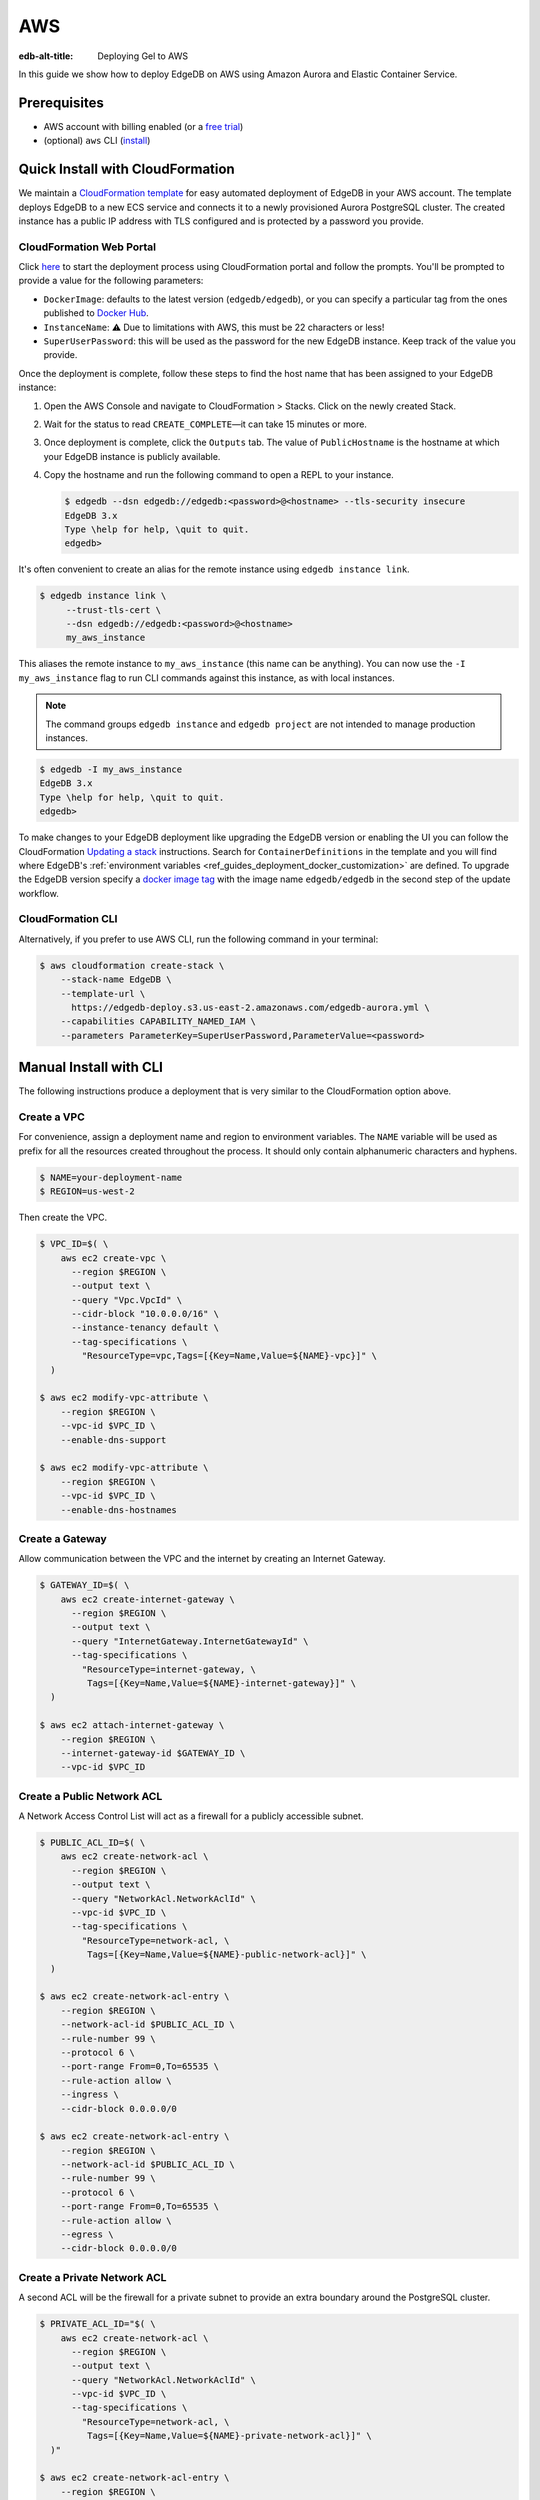 .. _ref_guide_deployment_aws_aurora_ecs:

===
AWS
===

:edb-alt-title:  Deploying Gel to AWS

In this guide we show how to deploy EdgeDB on AWS using Amazon Aurora and
Elastic Container Service.

Prerequisites
=============

* AWS account with billing enabled (or a `free trial <aws-trial_>`_)
* (optional) ``aws`` CLI (`install <awscli-install_>`_)

.. _aws-trial: https://aws.amazon.com/free
.. _awscli-install:
   https://docs.aws.amazon.com
   /cli/latest/userguide/getting-started-install.html

Quick Install with CloudFormation
=================================

We maintain a `CloudFormation template <cf-template_>`_ for easy automated
deployment of EdgeDB in your AWS account.  The template deploys EdgeDB
to a new ECS service and connects it to a newly provisioned Aurora PostgreSQL
cluster. The created instance has a public IP address with TLS configured and
is protected by a password you provide.

CloudFormation Web Portal
-------------------------

Click `here <cf-deploy_>`_ to start the deployment process using CloudFormation
portal and follow the prompts. You'll be prompted to provide a value for the
following parameters:

- ``DockerImage``: defaults to the latest version (``edgedb/edgedb``), or you
  can specify a particular tag from the ones published to `Docker Hub
  <https://hub.docker.com/r/edgedb/edgedb/tags>`_.
- ``InstanceName``: ⚠️ Due to limitations with AWS, this must be 22 characters
  or less!
- ``SuperUserPassword``: this will be used as the password for the new EdgeDB
  instance. Keep track of the value you provide.

Once the deployment is complete, follow these steps to find the host name that
has been assigned to your EdgeDB instance:

.. lint-off

1. Open the AWS Console and navigate to CloudFormation > Stacks. Click on the
   newly created Stack.
2. Wait for the status to read ``CREATE_COMPLETE``—it can take 15 minutes or
   more.
3. Once deployment is complete, click the ``Outputs`` tab. The value of
   ``PublicHostname`` is the hostname at which your EdgeDB instance is
   publicly available.
4. Copy the hostname and run the following command to open a REPL to your
   instance.

   .. code-block:: bash

     $ edgedb --dsn edgedb://edgedb:<password>@<hostname> --tls-security insecure
     EdgeDB 3.x
     Type \help for help, \quit to quit.
     edgedb>

.. lint-on

It's often convenient to create an alias for the remote instance using
``edgedb instance link``.

.. code-block:: bash

   $ edgedb instance link \
        --trust-tls-cert \
        --dsn edgedb://edgedb:<password>@<hostname>
        my_aws_instance

This aliases the remote instance to ``my_aws_instance`` (this name can be
anything). You can now use the ``-I my_aws_instance`` flag to run CLI commands
against this instance, as with local instances.

.. note::

   The command groups ``edgedb instance`` and ``edgedb project`` are not
   intended to manage production instances.

.. code-block:: bash

  $ edgedb -I my_aws_instance
  EdgeDB 3.x
  Type \help for help, \quit to quit.
  edgedb>

To make changes to your EdgeDB deployment like upgrading the EdgeDB version or
enabling the UI you can follow the CloudFormation
`Updating a stack <stack-update_>`_ instructions. Search for
``ContainerDefinitions`` in the template and you will find where EdgeDB's
:ref:`environment variables <ref_guides_deployment_docker_customization>` are
defined. To upgrade the EdgeDB version specify a
`docker image tag <docker-tags_>`_ with the image name ``edgedb/edgedb`` in the
second step of the update workflow.

CloudFormation CLI
------------------

Alternatively, if you prefer to use AWS CLI, run the following command in
your terminal:

.. code-block:: bash

    $ aws cloudformation create-stack \
        --stack-name EdgeDB \
        --template-url \
          https://edgedb-deploy.s3.us-east-2.amazonaws.com/edgedb-aurora.yml \
        --capabilities CAPABILITY_NAMED_IAM \
        --parameters ParameterKey=SuperUserPassword,ParameterValue=<password>


.. _cf-template: https://github.com/edgedb/edgedb-deploy/tree/dev/aws-cf
.. _cf-deploy:
   https://console.aws.amazon.com
   /cloudformation/home#/stacks/new?stackName=EdgeDB&templateURL=
   https%3A%2F%2Fedgedb-deploy.s3.us-east-2.amazonaws.com%2Fedgedb-aurora.yml
.. _aws_console:
   https://console.aws.amazon.com
   /ec2/v2/home#NIC:search=ec2-security-group
.. _stack-update:
   https://docs.aws.amazon.com
   /AWSCloudFormation/latest/UserGuide/cfn-whatis-howdoesitwork.html
.. _docker-tags: https://hub.docker.com/r/edgedb/edgedb/tags


Manual Install with CLI
=======================

The following instructions produce a deployment that is very similar to the
CloudFormation option above.

Create a VPC
------------

For convenience, assign a deployment name and region to environment variables.
The ``NAME`` variable will be used as prefix for all the resources created
throughout the process. It should only contain alphanumeric characters and
hyphens.

.. code-block::

    $ NAME=your-deployment-name
    $ REGION=us-west-2

Then create the VPC.

.. code-block:: bash

    $ VPC_ID=$( \
        aws ec2 create-vpc \
          --region $REGION \
          --output text \
          --query "Vpc.VpcId" \
          --cidr-block "10.0.0.0/16" \
          --instance-tenancy default \
          --tag-specifications \
            "ResourceType=vpc,Tags=[{Key=Name,Value=${NAME}-vpc}]" \
      )

    $ aws ec2 modify-vpc-attribute \
        --region $REGION \
        --vpc-id $VPC_ID \
        --enable-dns-support

    $ aws ec2 modify-vpc-attribute \
        --region $REGION \
        --vpc-id $VPC_ID \
        --enable-dns-hostnames

Create a Gateway
----------------

Allow communication between the VPC and the internet by creating an Internet
Gateway.

.. code-block:: bash

    $ GATEWAY_ID=$( \
        aws ec2 create-internet-gateway \
          --region $REGION \
          --output text \
          --query "InternetGateway.InternetGatewayId" \
          --tag-specifications \
            "ResourceType=internet-gateway, \
             Tags=[{Key=Name,Value=${NAME}-internet-gateway}]" \
      )

    $ aws ec2 attach-internet-gateway \
        --region $REGION \
        --internet-gateway-id $GATEWAY_ID \
        --vpc-id $VPC_ID

Create a Public Network ACL
---------------------------

A Network Access Control List will act as a firewall for a publicly accessible
subnet.

.. code-block:: bash

    $ PUBLIC_ACL_ID=$( \
        aws ec2 create-network-acl \
          --region $REGION \
          --output text \
          --query "NetworkAcl.NetworkAclId" \
          --vpc-id $VPC_ID \
          --tag-specifications \
            "ResourceType=network-acl, \
             Tags=[{Key=Name,Value=${NAME}-public-network-acl}]" \
      )

    $ aws ec2 create-network-acl-entry \
        --region $REGION \
        --network-acl-id $PUBLIC_ACL_ID \
        --rule-number 99 \
        --protocol 6 \
        --port-range From=0,To=65535 \
        --rule-action allow \
        --ingress \
        --cidr-block 0.0.0.0/0

    $ aws ec2 create-network-acl-entry \
        --region $REGION \
        --network-acl-id $PUBLIC_ACL_ID \
        --rule-number 99 \
        --protocol 6 \
        --port-range From=0,To=65535 \
        --rule-action allow \
        --egress \
        --cidr-block 0.0.0.0/0

Create a Private Network ACL
----------------------------

A second ACL will be the firewall for a private subnet to provide an extra
boundary around the PostgreSQL cluster.

.. code-block:: bash

    $ PRIVATE_ACL_ID="$( \
        aws ec2 create-network-acl \
          --region $REGION \
          --output text \
          --query "NetworkAcl.NetworkAclId" \
          --vpc-id $VPC_ID \
          --tag-specifications \
            "ResourceType=network-acl, \
             Tags=[{Key=Name,Value=${NAME}-private-network-acl}]" \
      )"

    $ aws ec2 create-network-acl-entry \
        --region $REGION \
        --network-acl-id $PRIVATE_ACL_ID \
        --rule-number 99 \
        --protocol -1 \
        --rule-action allow \
        --ingress \
        --cidr-block 0.0.0.0/0

    $ aws ec2 create-network-acl-entry \
        --region $REGION \
        --network-acl-id $PRIVATE_ACL_ID \
        --rule-number 99 \
        --protocol -1 \
        --rule-action allow \
        --egress \
        --cidr-block 0.0.0.0/0

Create a Public Subnet in Availability Zone "A"
-----------------------------------------------

.. code-block:: bash

    $ AVAILABILITY_ZONE_A="$( \
        aws ec2 describe-availability-zones \
          --region $REGION \
          --output text \
          --query "AvailabilityZones[0].ZoneName" \
      )"

    $ SUBNET_A_PUBLIC_ID=$( \
        aws ec2 create-subnet \
          --region $REGION \
          --output text \
          --query "Subnet.SubnetId" \
          --availability-zone $AVAILABILITY_ZONE_A \
          --cidr-block 10.0.0.0/20 \
          --vpc-id $VPC_ID \
          --tag-specifications \
            "ResourceType=subnet, \
             Tags=[{Key=Name,Value=${NAME}-subnet-a-public}, \
                   {Key=Reach,Value=public}]" \
      )

    $ aws ec2 replace-network-acl-association \
        --region $REGION \
        --network-acl-id $PUBLIC_ACL_ID \
        --association-id $( \
          aws ec2 describe-network-acls \
            --region $REGION \
            --output text \
            --query " \
            NetworkAcls[*].Associations[?SubnetId=='${SUBNET_A_PUBLIC_ID}'][] \
            | [0].NetworkAclAssociationId" \
        )

    $ ROUTE_TABLE_A_PUBLIC_ID=$( \
        aws ec2 create-route-table \
          --region $REGION \
          --output text \
          --query "RouteTable.RouteTableId" \
          --vpc-id $VPC_ID \
          --tag-specifications \
            "ResourceType=route-table, \
             Tags=[{Key=Name,Value=${NAME}-route-table-a-public}]" \
      )

    $ aws ec2 create-route \
        --region $REGION \
        --route-table-id $ROUTE_TABLE_A_PUBLIC_ID \
        --destination-cidr-block 0.0.0.0/0 \
        --gateway-id $GATEWAY_ID

    $ aws ec2 associate-route-table \
        --region $REGION \
        --route-table-id $ROUTE_TABLE_A_PUBLIC_ID \
        --subnet-id $SUBNET_A_PUBLIC_ID

Create a Private Subnet in Availability Zone "A"
------------------------------------------------

.. code-block:: bash

    $ SUBNET_A_PRIVATE_ID=$( \
        aws ec2 create-subnet \
          --region $REGION \
          --output text \
          --query "Subnet.SubnetId" \
          --availability-zone $AVAILABILITY_ZONE_A \
          --cidr-block 10.0.16.0/20 \
          --vpc-id $VPC_ID \
          --tag-specifications \
            "ResourceType=subnet, \
             Tags=[{Key=Name,Value=${NAME}-subnet-a-private}, \
                   {Key=Reach,Value=private}]" \
      )

    $ aws ec2 replace-network-acl-association \
        --region $REGION \
        --network-acl-id $PRIVATE_ACL_ID \
        --association-id $( \
          aws ec2 describe-network-acls \
            --region $REGION \
            --output text \
            --query " \
            NetworkAcls[*].Associations[?SubnetId == '${SUBNET_A_PRIVATE_ID}' \
            ][] | [0].NetworkAclAssociationId" \
        )

    $ ROUTE_TABLE_A_PRIVATE_ID=$( \
        aws ec2 create-route-table \
          --region $REGION \
          --output text \
          --query "RouteTable.RouteTableId" \
          --vpc-id $VPC_ID \
          --tag-specifications \
            "ResourceType=route-table, \
             Tags=[{Key=Name,Value=${NAME}-route-table-a-private}]" \
      )

    $ aws ec2 associate-route-table \
        --region $REGION \
        --route-table-id $ROUTE_TABLE_A_PRIVATE_ID \
        --subnet-id $SUBNET_A_PRIVATE_ID

Create a Public Subnet in Availability Zone "B"
-----------------------------------------------

.. code-block:: bash

    $ AVAILABILITY_ZONE_B="$( \
        aws ec2 describe-availability-zones \
          --region $REGION \
          --output text \
          --query "AvailabilityZones[1].ZoneName" \
      )"

    $ SUBNET_B_PUBLIC_ID=$( \
        aws ec2 create-subnet \
          --region $REGION \
          --output text \
          --query "Subnet.SubnetId" \
          --availability-zone $AVAILABILITY_ZONE_B \
          --cidr-block 10.0.32.0/20 \
          --vpc-id $VPC_ID \
          --tag-specifications \
            "ResourceType=subnet, \
             Tags=[{Key=Name,Value=${NAME}-subnet-b-public}, \
                   {Key=Reach,Value=public}]" \
      )

    $ aws ec2 replace-network-acl-association \
        --region $REGION \
        --network-acl-id $PUBLIC_ACL_ID \
        --association-id $( \
          aws ec2 describe-network-acls \
            --region $REGION \
            --output text \
            --query " \
              NetworkAcls[*].Associations[?SubnetId == '${SUBNET_B_PUBLIC_ID}'\
              ][] | [0].NetworkAclAssociationId" \
        )

    $ ROUTE_TABLE_B_PUBLIC_ID=$( \
        aws ec2 create-route-table \
          --region $REGION \
          --output text \
          --query "RouteTable.RouteTableId" \
          --vpc-id $VPC_ID \
          --tag-specifications \
            "ResourceType=route-table, \
             Tags=[{Key=Name,Value=${NAME}-route-table-b-public}]" \
      )

    $ aws ec2 create-route \
        --region $REGION \
        --route-table-id $ROUTE_TABLE_B_PUBLIC_ID \
        --destination-cidr-block 0.0.0.0/0 \
        --gateway-id $GATEWAY_ID

    $ aws ec2 associate-route-table \
        --region $REGION \
        --route-table-id $ROUTE_TABLE_B_PUBLIC_ID \
        --subnet-id $SUBNET_B_PUBLIC_ID

Create a Private Subnet in Availability Zone "B"
------------------------------------------------

.. code-block:: bash

   $ SUBNET_B_PRIVATE_ID=$( \
       aws ec2 create-subnet \
         --region $REGION \
         --output text \
         --query "Subnet.SubnetId" \
         --availability-zone $AVAILABILITY_ZONE_B \
         --cidr-block 10.0.48.0/20 \
         --vpc-id $VPC_ID \
         --tag-specifications \
           "ResourceType=subnet, \
            Tags=[{Key=Name,Value=${NAME}-subnet-b-private}, \
                  {Key=Reach,Value=private}]" \
     )

   $ aws ec2 replace-network-acl-association \
       --region $REGION \
       --network-acl-id $PRIVATE_ACL_ID \
       --association-id $( \
         aws ec2 describe-network-acls \
           --region $REGION \
           --output text \
           --query " \
           NetworkAcls[*].Associations[?SubnetId=='${SUBNET_B_PRIVATE_ID}'][] \
           | [0].NetworkAclAssociationId" \
       )

   $ ROUTE_TABLE_B_PRIVATE_ID=$( \
       aws ec2 create-route-table \
         --region $REGION \
         --output text \
         --query "RouteTable.RouteTableId" \
         --vpc-id $VPC_ID \
         --tag-specifications \
           "ResourceType=route-table, \
            Tags=[{Key=Name,Value=${NAME}-route-table-b-private}]" \
     )

   $ aws ec2 associate-route-table \
       --region $REGION \
       --route-table-id $ROUTE_TABLE_B_PRIVATE_ID \
       --subnet-id $SUBNET_B_PRIVATE_ID

Create an EC2 security group
----------------------------

.. code-block:: bash

    $ EC2_SECURITY_GROUP_ID=$( \
        aws ec2 create-security-group \
          --region $REGION \
          --output text \
          --query "GroupId" \
          --group-name "${NAME}-ec2-security-group" \
          --description "Controls access to ${NAME} stack EC2 instances." \
          --vpc-id $VPC_ID \
          --tag-specifications \
            "ResourceType=security-group, \
             Tags=[{Key=Name,Value=${NAME}-ec2-security-group}]" \
      )

    $ aws ec2 authorize-security-group-ingress \
        --region $REGION \
        --group-id $EC2_SECURITY_GROUP_ID \
        --protocol tcp \
        --cidr 0.0.0.0/0 \
        --port 5656 \
        --tag-specifications \
          "ResourceType=security-group-rule, \
           Tags=[{Key=Name,Value=${NAME}-ec2-security-group-ingress}]"

Create an RDS Security Group
----------------------------

.. code-block:: bash

    $ RDS_SECURITY_GROUP_ID=$( \
        aws ec2 create-security-group \
          --region $REGION \
          --output text \
          --query "GroupId" \
          --group-name "${NAME}-rds-security-group" \
          --description "Controls access to ${NAME} stack RDS instances." \
          --vpc-id $VPC_ID \
          --tag-specifications \
            "ResourceType=security-group, \
             Tags=[{Key=Name,Value=${NAME}-rds-security-group}]" \
      )

    $ aws ec2 authorize-security-group-ingress \
        --region $REGION \
        --group-id $RDS_SECURITY_GROUP_ID \
        --protocol tcp \
        --source-group $EC2_SECURITY_GROUP_ID \
        --port 5432 \
        --tag-specifications \
          "ResourceType=security-group-rule, \
           Tags=[{Key=Name,Value=${NAME}-rds-security-group-ingress}]"

    $ RDS_SUBNET_GROUP_NAME="${NAME}-rds-subnet-group"

    $ aws rds create-db-subnet-group \
        --region $REGION \
        --db-subnet-group-name "$RDS_SUBNET_GROUP_NAME" \
        --db-subnet-group-description "EdgeDB RDS subnet group for ${NAME}" \
        --subnet-ids $SUBNET_A_PRIVATE_ID $SUBNET_B_PRIVATE_ID

Create an RDS Cluster
---------------------


Use the ``read`` command to securely assign a value to the
``PASSWORD`` environment variable.

.. code-block:: bash

   $ echo -n "> " && read -s PASSWORD

Then use this password to create an AWS `secret
<https://aws.amazon.com/secrets-manager/>`_.

.. code-block:: bash

    $ PASSWORD_ARN="$( \
        aws secretsmanager create-secret \
          --region $REGION \
          --output text \
          --query "ARN" \
          --name "${NAME}-password" \
          --secret-string "$PASSWORD" \
      )"

    $ DB_CLUSTER_IDENTIFIER="${NAME}-postgres-cluster"

    $ DB_CLUSTER_ADDRESS="$( \
        aws rds create-db-cluster \
          --region $REGION \
          --output text \
          --query "DBCluster.Endpoint" \
          --engine aurora-postgresql \
          --engine-version 13.4 \
          --db-cluster-identifier "$DB_CLUSTER_IDENTIFIER" \
          --db-subnet-group-name "$RDS_SUBNET_GROUP_NAME" \
          --master-username postgres \
          --master-user-password "$PASSWORD" \
          --port 5432 \
          --vpc-security-group-ids "$RDS_SECURITY_GROUP_ID" \
      )"

    $ aws rds create-db-instance \
        --region $REGION \
        --availability-zone "$AVAILABILITY_ZONE_A" \
        --engine "aurora-postgresql" \
        --db-cluster-identifier "$DB_CLUSTER_IDENTIFIER" \
        --db-instance-identifier "${NAME}-postgres-instance-a" \
        --db-instance-class "db.t3.medium" \
        --db-subnet-group-name "$RDS_SUBNET_GROUP_NAME"

    $ aws rds create-db-instance \
        --region $REGION \
        --availability-zone "$AVAILABILITY_ZONE_B" \
        --engine "aurora-postgresql" \
        --db-cluster-identifier "$DB_CLUSTER_IDENTIFIER" \
        --db-instance-identifier "${NAME}-postgres-instance-b" \
        --db-instance-class "db.t3.medium" \
        --db-subnet-group-name "$RDS_SUBNET_GROUP_NAME"

    $ DSN_ARN="$( \
        aws secretsmanager create-secret \
          --region $REGION \
          --output text \
          --query "ARN" \
          --name "${NAME}-backend-dsn" \
          --secret-string \
        "postgres://postgres:${PASSWORD}@${DB_CLUSTER_ADDRESS}:5432/postgres" \
      )"

Create a Load Balancer
----------------------

Adding a load balancer will facilitate scaling the EdgeDB cluster.


.. code-block:: bash

    $ TARGET_GROUP_ARN="$( \
        aws elbv2 create-target-group \
          --region $REGION \
          --output text \
          --query "TargetGroups[0].TargetGroupArn" \
          --health-check-interval-seconds 10 \
          --health-check-path "/server/status/ready" \
          --health-check-protocol HTTPS \
          --unhealthy-threshold-count 2 \
          --healthy-threshold-count 2 \
          --name "${NAME}-target-group" \
          --port 5656 \
          --protocol TCP \
          --target-type ip \
          --vpc-id $VPC_ID \
      )"

    $ LOAD_BALANCER_NAME="${NAME}-load-balancer"

    $ LOAD_BALANCER_ARN="$( \
        aws elbv2 create-load-balancer \
          --region $REGION \
          --output text \
          --query "LoadBalancers[0].LoadBalancerArn" \
          --type network \
          --name "$LOAD_BALANCER_NAME" \
          --scheme internet-facing \
          --subnets "$SUBNET_A_PUBLIC_ID" "$SUBNET_B_PUBLIC_ID" \
      )"

    $ aws elbv2 create-listener \
        --region $REGION \
        --default-actions \
          '[{"TargetGroupArn": "'"$TARGET_GROUP_ARN"'","Type": "forward"}]' \
        --load-balancer-arn "$LOAD_BALANCER_ARN" \
        --port 5656 \
        --protocol TCP

Create an ECS Cluster
---------------------

The only thing left to do is create and ECS cluster and deploy the EdgeDB
container in it.

.. code-block:: bash

    $ EXECUTION_ROLE_NAME="${NAME}-execution-role"

    $ EXECUTION_ROLE_ARN="$( \
        aws iam create-role \
          --region $REGION \
          --output text \
          --query "Role.Arn" \
          --role-name "$EXECUTION_ROLE_NAME" \
          --assume-role-policy-document \
            "{ \
              \"Version\": \"2012-10-17\", \
              \"Statement\": [{ \
                \"Effect\": \"Allow\", \
                \"Principal\": {\"Service\": \"ecs-tasks.amazonaws.com\"}, \
                \"Action\": \"sts:AssumeRole\" \
              }] \
            }" \
      )"

    $ SECRETS_ACCESS_POLICY_ARN="$( \
        aws iam create-policy \
          --region $REGION \
          --output text \
          --query "Policy.Arn" \
          --policy-name "${NAME}-secrets-access-policy" \
          --policy-document \
            "{ \
              \"Version\": \"2012-10-17\", \
              \"Statement\": [{ \
                \"Effect\": \"Allow\", \
                \"Action\": \"secretsmanager:GetSecretValue\", \
                \"Resource\": [ \
                  \"$PASSWORD_ARN\", \
                  \"$DSN_ARN\" \
                ] \
              }] \
            }" \
      )"

    $ aws iam attach-role-policy \
        --region $REGION \
        --role-name "$EXECUTION_ROLE_NAME" \
        --policy-arn \
        "arn:aws:iam::aws:policy/service-role/AmazonECSTaskExecutionRolePolicy"

    $ aws iam attach-role-policy \
        --region $REGION \
        --role-name "$EXECUTION_ROLE_NAME" \
        --policy-arn "$SECRETS_ACCESS_POLICY_ARN"

    $ TASK_ROLE_ARN="$( \
        aws iam create-role \
          --region $REGION \
          --output text \
          --query "Role.Arn" \
          --role-name "${NAME}-task-role" \
          --assume-role-policy-document \
            "{ \
              \"Version\": \"2012-10-17\", \
              \"Statement\": [{ \
                \"Effect\": \"Allow\",  \
                \"Principal\": {\"Service\": \"ecs-tasks.amazonaws.com\"}, \
                \"Action\": \"sts:AssumeRole\" \
              }] \
            }" \
      )"

    $ LOG_GROUP_NAME="/ecs/edgedb/$NAME"

    $ aws logs create-log-group \
        --region $REGION \
        --log-group-name "$LOG_GROUP_NAME"

    $ CLUSTER_NAME="${NAME}-server-cluster"

    $ aws ecs create-cluster \
        --region $REGION \
        --cluster-name "$CLUSTER_NAME"

    $ LOG_GROUP_ARN="$( \
        aws logs describe-log-groups \
          --region $REGION \
          --output text \
          --query "logGroups[0].arn" \
          --log-group-name-prefix "$LOG_GROUP_NAME" \
      )"

    $ TASK_DEFINITION_ARN="$( \
        aws ecs register-task-definition \
          --region $REGION \
          --output text \
          --query "taskDefinition.taskDefinitionArn" \
          --requires-compatibilities "FARGATE" \
          --network-mode "awsvpc" \
          --execution-role-arn "$EXECUTION_ROLE_ARN" \
          --task-role-arn "$TASK_ROLE_ARN" \
          --family "${NAME}-task-definition" \
          --cpu 1024 \
          --memory 2GB \
          --container-definitions \
            "[{ \
              \"name\": \"$NAME\", \
              \"image\": \"edgedb/edgedb\", \
              \"portMappings\": [{\"containerPort\": 5656}], \
              \"command\": [\"edgedb-server\"], \
              \"environment\": [{ \
                \"name\": \"EDGEDB_SERVER_GENERATE_SELF_SIGNED_CERT\", \
                \"value\": \"1\" \
              }], \
              \"secrets\": [ \
                { \
                  \"name\": \"EDGEDB_SERVER_PASSWORD\", \
                  \"valueFrom\": \"$PASSWORD_ARN\" \
                }, \
                { \
                  \"name\": \"EDGEDB_SERVER_BACKEND_DSN\", \
                  \"valueFrom\": \"$DSN_ARN\" \
                } \
              ], \
              \"logConfiguration\": { \
                \"logDriver\": \"awslogs\", \
                \"options\": { \
                  \"awslogs-region\": \"$REGION\", \
                  \"awslogs-group\": \"$LOG_GROUP_NAME\", \
                  \"awslogs-stream-prefix\": \"ecs\" \
                } \
              } \
            }]" \
      )"

    $ aws ecs create-service \
        --region $REGION \
        --service-name "$NAME" \
        --cluster "$CLUSTER_NAME" \
        --task-definition "$TASK_DEFINITION_ARN" \
        --deployment-configuration \
          "minimumHealthyPercent=100,maximumPercent=200" \
        --desired-count 2 \
        --health-check-grace-period-seconds 120 \
        --launch-type FARGATE \
        --network-configuration \
          "awsvpcConfiguration={ \
            assignPublicIp=ENABLED, \
            subnets=[$SUBNET_A_PUBLIC_ID,$SUBNET_B_PUBLIC_ID], \
            securityGroups=[$EC2_SECURITY_GROUP_ID] \
          }" \
        --load-balancers \
          "containerName=$NAME, \
           containerPort=5656, \
           targetGroupArn=$TARGET_GROUP_ARN"

Create a local link to the new EdgeDB instance
----------------------------------------------

Create an local alias to the remote EdgeDB instance with ``edgedb instance
link``:

.. code-block:: bash

    $ printf $PASSWORD | edgedb instance link \
        --password-from-stdin \
        --trust-tls-cert \
        --non-interactive \
        --host "$( \
          aws ec2 describe-network-interfaces \
            --output text \
            --region $REGION \
            --query \
            "NetworkInterfaces[?contains(Description, '$LOAD_BALANCER_NAME')] \
            | [0].Association.PublicIp" \
        )" \
        aws

.. note::

   The command groups ``edgedb instance`` and ``edgedb project`` are not
   intended to manage production instances.

You can now open a REPL to this instance

Health Checks
=============

Using an HTTP client, you can perform health checks to monitor the status of
your EdgeDB instance. Learn how to use them with our :ref:`health checks guide
<ref_guide_deployment_health_checks>`.
